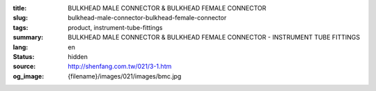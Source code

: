 :title: BULKHEAD MALE CONNECTOR & BULKHEAD FEMALE CONNECTOR
:slug: bulkhead-male-connector-bulkhead-female-connector
:tags: product, instrument-tube-fittings
:summary: BULKHEAD MALE CONNECTOR & BULKHEAD FEMALE CONNECTOR - INSTRUMENT TUBE FITTINGS
:lang: en
:status: hidden
:source: http://shenfang.com.tw/021/3-1.htm
:og_image: {filename}/images/021/images/bmc.jpg
